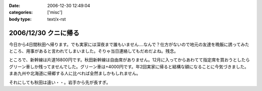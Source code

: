 :date: 2006-12-30 12:49:04
:categories: ['misc']
:body type: text/x-rst

=====================
2006/12/30 クニに帰る
=====================

今日から4日間秋田へ帰ります。でも実家には深夜まで誰もいません‥‥なんで？仕方がないので地元の友達を晩飯に誘ってみたところ、用事があると言われてしまいました。そりゃ当日連絡してもだめだよね。残念。

ところで、新幹線は片道16800円です。秋田新幹線は自由席がありません。12月に入ってからあわてて指定席を買おうとしたらグリーン車しか残ってませんでした。グリーン車は+4000円です。年2回実家に帰ると結構な額になることに今気づきました。まあ九州や北海道に帰郷する人に比べれば全然ましかもしれません。

それにしても秋田は遠い・・。岩手から先が長すぎ。


.. :extend type: text/html
.. :extend:


.. :comments:
.. :comment id: 2006-12-30.1078667165
.. :title: Re:クニに帰る
.. :author: とやま
.. :date: 2006-12-30 17:41:49
.. :email: 
.. :url: 
.. :body:
.. 福岡まで夜行バスで往復27,000円だよ。でもとても疲れるけど。てか疲れた。
.. よいお年を～。
.. 
.. :comments:
.. :comment id: 2006-12-30.9255155246
.. :title: Re:クニに帰る
.. :author: koma2
.. :date: 2006-12-30 22:05:27
.. :email: koma2@lovepeers.org
.. :url: 
.. :body:
.. ムーンライトえちごで新潟に出て、そこから羽越線で秋田まで…とかいかが？ 昼前には秋田に着くし、余るの覚悟で18切符買っても、新幹線の片道より安いよ。w
.. 
